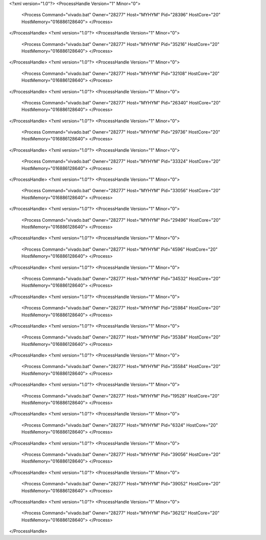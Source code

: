 <?xml version="1.0"?>
<ProcessHandle Version="1" Minor="0">
    <Process Command="vivado.bat" Owner="28277" Host="MYHYM" Pid="28396" HostCore="20" HostMemory="016886128640">
    </Process>
</ProcessHandle>
<?xml version="1.0"?>
<ProcessHandle Version="1" Minor="0">
    <Process Command="vivado.bat" Owner="28277" Host="MYHYM" Pid="35216" HostCore="20" HostMemory="016886128640">
    </Process>
</ProcessHandle>
<?xml version="1.0"?>
<ProcessHandle Version="1" Minor="0">
    <Process Command="vivado.bat" Owner="28277" Host="MYHYM" Pid="32108" HostCore="20" HostMemory="016886128640">
    </Process>
</ProcessHandle>
<?xml version="1.0"?>
<ProcessHandle Version="1" Minor="0">
    <Process Command="vivado.bat" Owner="28277" Host="MYHYM" Pid="26340" HostCore="20" HostMemory="016886128640">
    </Process>
</ProcessHandle>
<?xml version="1.0"?>
<ProcessHandle Version="1" Minor="0">
    <Process Command="vivado.bat" Owner="28277" Host="MYHYM" Pid="29736" HostCore="20" HostMemory="016886128640">
    </Process>
</ProcessHandle>
<?xml version="1.0"?>
<ProcessHandle Version="1" Minor="0">
    <Process Command="vivado.bat" Owner="28277" Host="MYHYM" Pid="33324" HostCore="20" HostMemory="016886128640">
    </Process>
</ProcessHandle>
<?xml version="1.0"?>
<ProcessHandle Version="1" Minor="0">
    <Process Command="vivado.bat" Owner="28277" Host="MYHYM" Pid="33056" HostCore="20" HostMemory="016886128640">
    </Process>
</ProcessHandle>
<?xml version="1.0"?>
<ProcessHandle Version="1" Minor="0">
    <Process Command="vivado.bat" Owner="28277" Host="MYHYM" Pid="29496" HostCore="20" HostMemory="016886128640">
    </Process>
</ProcessHandle>
<?xml version="1.0"?>
<ProcessHandle Version="1" Minor="0">
    <Process Command="vivado.bat" Owner="28277" Host="MYHYM" Pid="4596" HostCore="20" HostMemory="016886128640">
    </Process>
</ProcessHandle>
<?xml version="1.0"?>
<ProcessHandle Version="1" Minor="0">
    <Process Command="vivado.bat" Owner="28277" Host="MYHYM" Pid="34532" HostCore="20" HostMemory="016886128640">
    </Process>
</ProcessHandle>
<?xml version="1.0"?>
<ProcessHandle Version="1" Minor="0">
    <Process Command="vivado.bat" Owner="28277" Host="MYHYM" Pid="25984" HostCore="20" HostMemory="016886128640">
    </Process>
</ProcessHandle>
<?xml version="1.0"?>
<ProcessHandle Version="1" Minor="0">
    <Process Command="vivado.bat" Owner="28277" Host="MYHYM" Pid="35384" HostCore="20" HostMemory="016886128640">
    </Process>
</ProcessHandle>
<?xml version="1.0"?>
<ProcessHandle Version="1" Minor="0">
    <Process Command="vivado.bat" Owner="28277" Host="MYHYM" Pid="35584" HostCore="20" HostMemory="016886128640">
    </Process>
</ProcessHandle>
<?xml version="1.0"?>
<ProcessHandle Version="1" Minor="0">
    <Process Command="vivado.bat" Owner="28277" Host="MYHYM" Pid="19528" HostCore="20" HostMemory="016886128640">
    </Process>
</ProcessHandle>
<?xml version="1.0"?>
<ProcessHandle Version="1" Minor="0">
    <Process Command="vivado.bat" Owner="28277" Host="MYHYM" Pid="6324" HostCore="20" HostMemory="016886128640">
    </Process>
</ProcessHandle>
<?xml version="1.0"?>
<ProcessHandle Version="1" Minor="0">
    <Process Command="vivado.bat" Owner="28277" Host="MYHYM" Pid="39056" HostCore="20" HostMemory="016886128640">
    </Process>
</ProcessHandle>
<?xml version="1.0"?>
<ProcessHandle Version="1" Minor="0">
    <Process Command="vivado.bat" Owner="28277" Host="MYHYM" Pid="39052" HostCore="20" HostMemory="016886128640">
    </Process>
</ProcessHandle>
<?xml version="1.0"?>
<ProcessHandle Version="1" Minor="0">
    <Process Command="vivado.bat" Owner="28277" Host="MYHYM" Pid="36212" HostCore="20" HostMemory="016886128640">
    </Process>
</ProcessHandle>
